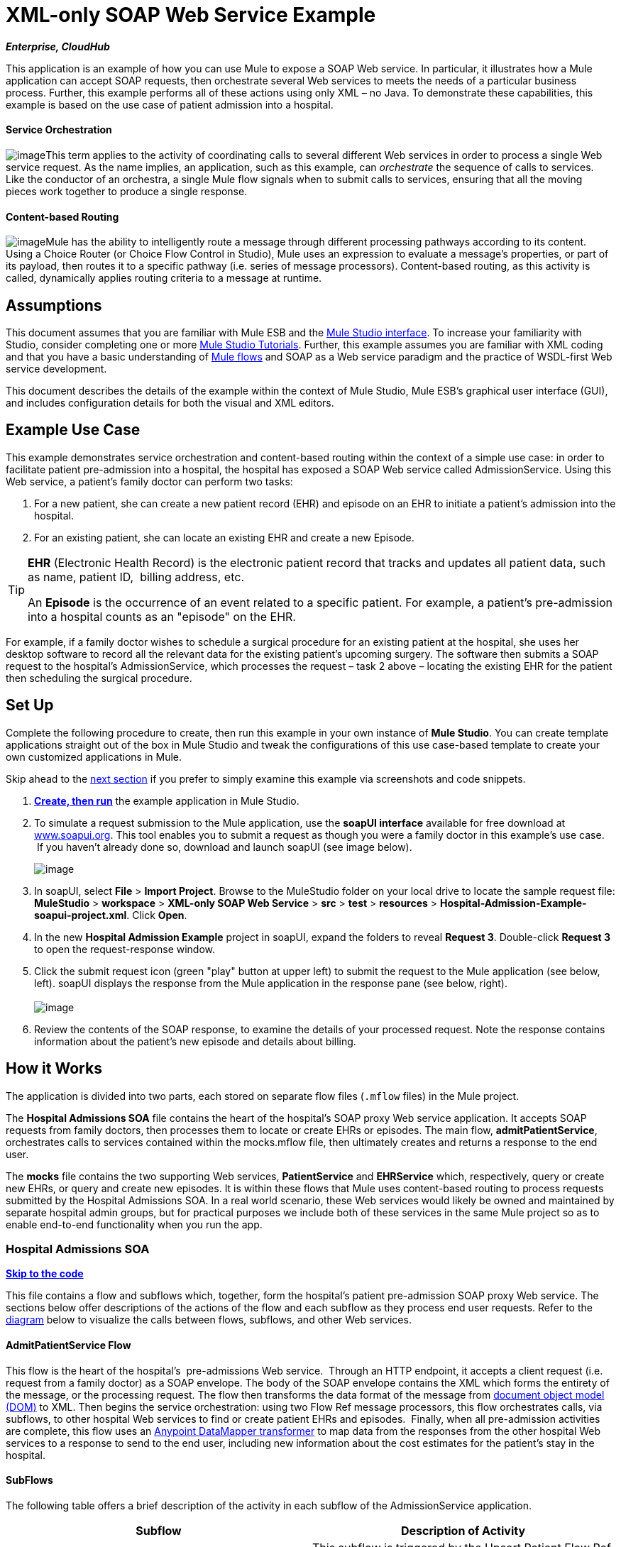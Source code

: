 = XML-only SOAP Web Service Example +

*_Enterprise, CloudHub_*

This application is an example of how you can use Mule to expose a SOAP Web service. In particular, it illustrates how a Mule application can accept SOAP requests, then orchestrate several Web services to meets the needs of a particular business process. Further, this example performs all of these actions using only XML – no Java. To demonstrate these capabilities, this example is based on the use case of patient admission into a hospital.

==== Service Orchestration

image:/docs/download/thumbnails/95393758/orchestrate.png?version=1&modificationDate=1374599138554[image]This term applies to the activity of coordinating calls to several different Web services in order to process a single Web service request. As the name implies, an application, such as this example, can _orchestrate_ the sequence of calls to services.  Like the conductor of an orchestra, a single Mule flow signals when to submit calls to services, ensuring that all the moving pieces work together to produce a single response.

==== Content-based Routing

image:/docs/download/thumbnails/95393758/content_routing.png?version=1&modificationDate=1374599135929[image]Mule has the ability to intelligently route a message through different processing pathways according to its content. Using a Choice Router (or Choice Flow Control in Studio), Mule uses an expression to evaluate a message's properties, or part of its payload, then routes it to a specific pathway (i.e. series of message processors). Content-based routing, as this activity is called, dynamically applies routing criteria to a message at runtime.

== Assumptions

This document assumes that you are familiar with Mule ESB and the link:/docs/display/34X/Mule+Studio+Essentials[Mule Studio interface]. To increase your familiarity with Studio, consider completing one or more link:/docs/display/34X/Basic+Studio+Tutorial[Mule Studio Tutorials]. Further, this example assumes you are familiar with XML coding and that you have a basic understanding of link:/docs/display/34X/Mule+Application+Architecture[Mule flows] and SOAP as a Web service paradigm and the practice of WSDL-first Web service development. 

This document describes the details of the example within the context of Mule Studio, Mule ESB’s graphical user interface (GUI), and includes configuration details for both the visual and XML editors. 

== Example Use Case

This example demonstrates service orchestration and content-based routing within the context of a simple use case: in order to facilitate patient pre-admission into a hospital, the hospital has exposed a SOAP Web service called AdmissionService. Using this Web service, a patient's family doctor can perform two tasks:

. For a new patient, she can create a new patient record (EHR) and episode on an EHR to initiate a patient's admission into the hospital.
. For an existing patient, she can locate an existing EHR and create a new Episode. +


[TIP]
====
*EHR* (Electronic Health Record) is the electronic patient record that tracks and updates all patient data, such as name, patient ID,  billing address, etc.

An *Episode* is the occurrence of an event related to a specific patient. For example, a patient's pre-admission into a hospital counts as an "episode" on the EHR.
====

For example, if a family doctor wishes to schedule a surgical procedure for an existing patient at the hospital, she uses her desktop software to record all the relevant data for the existing patient's upcoming surgery. The software then submits a SOAP request to the hospital's AdmissionService, which processes the request – task 2 above – locating the existing EHR for the patient then scheduling the surgical procedure. 

== Set Up

Complete the following procedure to create, then run this example in your own instance of *Mule Studio*. You can create template applications straight out of the box in Mule Studio and tweak the configurations of this use case-based template to create your own customized applications in Mule.

Skip ahead to the link:#XML-onlySOAPWebServiceExample-HowitWorks[next section] if you prefer to simply examine this example via screenshots and code snippets. 

. link:/docs/display/34X/Mule+Examples#MuleExamples-CreateandRunExampleApplications[*Create, then run*] the example application in Mule Studio.
. To simulate a request submission to the Mule application, use the *soapUI interface* available for free download at http://www.soapui.org[www.soapui.org]. This tool enables you to submit a request as though you were a family doctor in this example's use case.  If you haven't already done so, download and launch soapUI (see image below). +

+
image:/docs/download/attachments/95393758/soapUI_launch.png?version=1&modificationDate=1374599140214[image] +
+

. In soapUI, select *File* > *Import Project*. Browse to the MuleStudio folder on your local drive to locate the sample request file: *MuleStudio* > *workspace* > *XML-only SOAP Web Service* > *src* > *test* > *resources* > **Hospital-Admission-Example-soapui-project.xml**. Click *Open*.
. In the new *Hospital Admission Example* project in soapUI, expand the folders to reveal *Request 3*. Double-click *Request 3* to open the request-response window.
. Click the submit request icon (green "play" button at upper left) to submit the request to the Mule application (see below, left). soapUI displays the response from the Mule application in the response pane (see below, right). +
 +
image:/docs/download/attachments/95393758/request-response.png?version=1&modificationDate=1374599138894[image] +
+

. Review the contents of the SOAP response, to examine the details of your processed request. Note the response contains information about the patient's new episode and details about billing.

== How it Works 

The application is divided into two parts, each stored on separate flow files (`.mflow` files) in the Mule project.

The *Hospital Admissions SOA* file contains the heart of the hospital's SOAP proxy Web service application. It accepts SOAP requests from family doctors, then processes them to locate or create EHRs or episodes. The main flow, *admitPatientService*, orchestrates calls to services contained within the mocks.mflow file, then ultimately creates and returns a response to the end user.

The *mocks* file contains the two supporting Web services, *PatientService* and *EHRService* which, respectively, query or create new EHRs, or query and create new episodes. It is within these flows that Mule uses content-based routing to process requests submitted by the Hospital Admissions SOA. In a real world scenario, these Web services would likely be owned and maintained by separate hospital admin groups, but for practical purposes we include both of these services in the same Mule project so as to enable end-to-end functionality when you run the app.

=== Hospital Admissions SOA

*link:#XML-onlySOAPWebServiceExample-code1[Skip to the code]*

This file contains a flow and subflows which, together, form the hospital's patient pre-admission SOAP proxy Web service. The sections below offer descriptions of the actions of the flow and each subflow as they process end user requests. Refer to the link:#XML-onlySOAPWebServiceExample-diagram1[diagram] below to visualize the calls between flows, subflows, and other Web services.

==== AdmitPatientService Flow

This flow is the heart of the hospital's  pre-admissions Web service.  Through an HTTP endpoint, it accepts a client request (i.e. request from a family doctor) as a SOAP envelope. The body of the SOAP envelope contains the XML which forms the entirety of the message, or the processing request. The flow then transforms the data format of the message from http://en.wikipedia.org/wiki/Document_Object_Model[document object model (DOM)] to XML. Then begins the service orchestration: using two Flow Ref message processors, this flow orchestrates calls, via subflows, to other hospital Web services to find or create patient EHRs and episodes.  Finally, when all pre-admission activities are complete, this flow uses an link:/docs/display/34X/Datamapper+User+Guide+and+Reference[Anypoint DataMapper transformer] to map data from the responses from the other hospital Web services to a response to send to the end user, including new information about the cost estimates for the patient's stay in the hospital.

==== SubFlows

The following table offers a brief description of the activity in each subflow of the AdmissionService application.

[cols=",",options="header",]
|===
|Subflow |Description of Activity
|upsertPatient |This subflow is triggered by the Upsert Patient Flow Ref element in the AdmitPatientService flow. Using a DataMapper transformer, this subflow maps data from the end user request to a structure that the PatientService Web service accepts. Then it uses a Flow Ref element to invoke another subflow – invokePatientService – to perform the actual submission of a request to another hospital Web service. Finally, it converts the response from DOM to XML before returning the data to the main AdmitPatientService flow.
|invokePatientService |This subflow is triggered by the upsertPatient subflow. As a proxy client, the SOAP component and HTTP endpoint call the PatientService Web service (ostensibly a Web service the hospital makes available internally; practically the Web service that exists in the mocks .mflow file). It pushes the response it receives to the invokePatient Service subflow.
|createEpisode |This subflow is triggered by the Create Episode Flow Ref element in the AdmitPatientService flow. Using a DataMapper transformer, this subflow maps data from the end user request to a structure that the EHRService Web service accepts. Then it uses a Flow Ref element to invoke another subflow – invokeEHRService – to perform the actual submission of a request to another hospital Web service. Finally, it converts the response from DOM to XML before returning the data to the main AdmitPatientService flow.
|invokeEHRService |This subflow is triggered by the createEpisode subflow. As a proxy client, the SOAP component and HTTP endpoint call the EHRService Web service, (ostensibly a Web service the hospital makes available internally; practically the Web service that exists in the mocks .mflow file). It pushes the response it receives to the createEpisode Service subflow.
|===

image:/docs/download/attachments/95393758/calls_to_services2.png?version=1&modificationDate=1374599135489[image]

There are several important configurations to take note of in this example application.

* **The XML is in the body.** Because the XML is contained in the body of the SOAP envelope, you can simply execute actions against the SOAP body, rather than having to dissect and detach the actual message payload from the SOAP envelope. To do this, the Proxy Service SOAP component in the admitPatientService flow indicates that the message payload is _just_ the body, not the whole SOAP envelope. Refer to the Studio Visual Editor (below, left) and Studio XML Editor (below, right) screenshots of the SOAP component's configuration.
+
Similarly, the XML payload is in the body of the request the Proxy Client SOAP components send to the PatientService and EHRService Web services. Again, this obviates the need to dissect the SOAP request and extract the relevant payload upon receipt.
+

[tabs]
------
[tab,title="Studio Visual Editor"]
....
image:/docs/download/attachments/95393758/proxy_service_body_visual.png?version=1&modificationDate=1374599136577[image]
....
[tab,title="Studio XML Editor"]
....
[source]
----
<flow name="admitPatientService" doc:name="admitPatientService"
        doc:description="AdmssionService SOAP-based web-service.">
        <http:inbound-endpoint exchange-pattern="request-response"
            host="localhost" port="${http.port}" doc:name="AdmissionService"
            path="AdmissionService" />
        <cxf:proxy-service doc:name="Proxy service"
            namespace="http://www.mule-health.com/SOA/service/admission/1.0"
            payload="body" port="AdmissionPort" service="AdmissionService"
            wsdlLocation="service/AdmissionService.wsdl" />
    ...
    </flow>
----
....
------

* **The application separates tasks into subflows. **Mule leverages the CXF framework to expose, consume and proxy Web services. Because CXF functions best with separate subflows to perform Web services calls, this application separates each Web service call into its own, small subflow. +* **The AdmissionService Web services was built http://en.wikipedia.org/wiki/Web_service#Automated_design_methods[WSDL-first].** The Web service's SOAP component includes four important attributes configured according to the table below.


////
[collapsed content]
 View the WSDL

[source]
----
<?xml version="1.0" encoding="UTF-8" standalone="no"?>
 
 
<wsdl:definitions xmlns:mes="http://www.mule-health.com/SOA/message/1.0" xmlns:soap="http://schemas.xmlsoap.org/wsdl/soap/" xmlns:wsdl="http://schemas.xmlsoap.org/wsdl/" xmlns:xsd="http://www.w3.org/2001/XMLSchema" name="Admission" xmlns:tns="http://www.mule-health.com/SOA/service/admission/1.0" targetNamespace="http://www.mule-health.com/SOA/service/admission/1.0">
 
    <wsdl:types>
 
        <xsd:schema>
            <xsd:import namespace="http://www.mule-health.com/SOA/message/1.0" schemaLocation="xsd/SOA-Message-1.0.xsd" />
        </xsd:schema>
    </wsdl:types>
    <wsdl:message name="admitSubject">
        <wsdl:part element="mes:admitSubject" name="parameters" />
    </wsdl:message>
    <wsdl:message name="admitSubjectResponse">
        <wsdl:part element="mes:admitSubjectResponse" name="parameters" />
    </wsdl:message>
    <wsdl:portType name="Admission">
        <wsdl:operation name="admitSubject">
            <wsdl:input message="tns:admitSubject" />
            <wsdl:output message="tns:admitSubjectResponse" />
        </wsdl:operation>
    </wsdl:portType>
    <wsdl:binding name="AdmissionSoap" type="tns:Admission">
        <soap:binding style="document" transport="http://schemas.xmlsoap.org/soap/http" />
        <wsdl:operation name="admitSubject">
            <soap:operation soapAction="http://http://www.mule-health.com/SOA/service/admission/1.0/admitSubject" />
            <wsdl:input>
                <soap:body use="literal" />
            </wsdl:input>
            <wsdl:output>
                <soap:body use="literal" />
            </wsdl:output>
        </wsdl:operation>
    </wsdl:binding>
    <wsdl:service name="AdmissionService">
        <wsdl:port binding="tns:AdmissionSoap" name="AdmissionPort">
            <soap:address location="http://www.mule-health.com" />
        </wsdl:port>
    </wsdl:service>
</wsdl:definitions>
----
////


[width="100%",cols="34%,33%,33%",options="header",]
|============
|Attribute |Value |Maps to WSDL File
|namespace |`http://www.mule-health.com/SOA/service/admission/1.0` + |maps to the target namespace attribute of the `wsdl:definition`
|payload |`body` |maps to the `wsdl:input `and `wsdl:output`, in which it specifies use of the literal body of the SOAP message
|port |`AdmissionPort` |maps to the name attribute of the `wsdl:port` element
|service |`AdmissionService` |maps to the name attribute of the `wsdl:service` element
|wsdlLocation |`service/AdmissionService.wsdl` |maps not to something _in_ the wsdl file, but to the filepath of the wsdl file itself in the `src/main/resources/` directory of the Mule project
|============

[tabs]
------
[tab,title="Studio Visual Editor"]
....
image:/docs/download/attachments/95393758/xml-only_soap_web_service.png?version=1&modificationDate=1374599135018[image] 
....
[tab,title="Studio XML Editor"]
....
[source]
----
<?xml version="1.0" encoding="UTF-8"?>
<mule xmlns:ldap="http://www.mulesoft.org/schema/mule/ldap" xmlns:jdbc-ee="http://www.mulesoft.org/schema/mule/ee/jdbc"
    xmlns:servlet="http://www.mulesoft.org/schema/mule/servlet" xmlns:ajax="http://www.mulesoft.org/schema/mule/ajax"
    xmlns:mulexml="http://www.mulesoft.org/schema/mule/xml"
    xmlns:data-mapper="http://www.mulesoft.org/schema/mule/ee/data-mapper"
    xmlns:http="http://www.mulesoft.org/schema/mule/http" xmlns:tracking="http://www.mulesoft.org/schema/mule/ee/tracking"
    xmlns:cxf="http://www.mulesoft.org/schema/mule/cxf" xmlns:vm="http://www.mulesoft.org/schema/mule/vm"
    xmlns="http://www.mulesoft.org/schema/mule/core" xmlns:doc="http://www.mulesoft.org/schema/mule/documentation"
    xmlns:spring="http://www.springframework.org/schema/beans" version="EE-3.4.0"
    xmlns:xsi="http://www.w3.org/2001/XMLSchema-instance"
    xsi:schemaLocation="
 
http://www.mulesoft.org/schema/mule/http http://www.mulesoft.org/schema/mule/http/current/mule-http.xsd
 
http://www.mulesoft.org/schema/mule/cxf http://www.mulesoft.org/schema/mule/cxf/current/mule-cxf.xsd
 
http://www.mulesoft.org/schema/mule/ee/data-mapper http://www.mulesoft.org/schema/mule/ee/data-mapper/current/mule-data-mapper.xsd
 
http://www.springframework.org/schema/beans http://www.springframework.org/schema/beans/spring-beans-current.xsd
 
http://www.mulesoft.org/schema/mule/core http://www.mulesoft.org/schema/mule/core/current/mule.xsd
 
http://www.mulesoft.org/schema/mule/ldap http://www.mulesoft.org/schema/mule/ldap/3.3/mule-ldap.xsd
 
http://www.mulesoft.org/schema/mule/ee/jdbc http://www.mulesoft.org/schema/mule/ee/jdbc/current/mule-jdbc-ee.xsd
 
http://www.mulesoft.org/schema/mule/servlet http://www.mulesoft.org/schema/mule/servlet/current/mule-servlet.xsd
 
http://www.mulesoft.org/schema/mule/ajax http://www.mulesoft.org/schema/mule/ajax/current/mule-ajax.xsd
 
http://www.mulesoft.org/schema/mule/xml http://www.mulesoft.org/schema/mule/xml/current/mule-xml.xsd
 
http://www.mulesoft.org/schema/mule/ee/tracking http://www.mulesoft.org/schema/mule/ee/tracking/current/mule-tracking-ee.xsd
 
http://www.mulesoft.org/schema/mule/vm http://www.mulesoft.org/schema/mule/vm/current/mule-vm.xsd ">
 
    <spring:beans>
        <spring:bean id="property-placeholder"         class="org.springframework.beans.factory.config.PropertyPlaceholderConfigurer">
            <spring:property name="location"
                value="classpath:config.dev.properties" />
        </spring:bean>
    </spring:beans>
 
    <mulexml:namespace-manager
        includeConfigNamespaces="true">
        <mulexml:namespace prefix="soap" uri="http://schemas.xmlsoap.org/soap/envelope/" />
        <mulexml:namespace prefix="mes" uri="http://www.mule-health.com/SOA/message/1.0" />
        <mulexml:namespace prefix="mod" uri="http://www.mule-health.com/SOA/model/1.0" />
    </mulexml:namespace-manager>
    <data-mapper:config name="admit_subject_to_upsert_patient"
        transformationGraphPath="admit_subject_to_upsert_patient.grf"
        doc:name="DataMapper" />
    <data-mapper:config name="upsert_patient_response_to_create_episode"
    transformationGraphPath="upsert_patient_response_to_create_episode.grf"
        doc:name="DataMapper" />
    <object-to-string-transformer name="Object_to_String"
        doc:name="Object to String" />
    <data-mapper:config name="create_episode_response_to_admit_subject_response"       transformationGraphPath="create_episode_response_to_admit_subject_response.grf"
        doc:name="DataMapper" />
 
    <flow name="admitPatientService" doc:name="admitPatientService"
        doc:description="AdmssionService SOAP-based web-service.">
        <http:inbound-endpoint exchange-pattern="request-response"
            host="localhost" port="${http.port}" doc:name="AdmissionService"
            path="AdmissionService" />
        <cxf:proxy-service doc:name="Proxy service"
            namespace="http://www.mule-health.com/SOA/service/admission/1.0"
            payload="body" port="AdmissionPort" service="AdmissionService"
            wsdlLocation="service/AdmissionService.wsdl" />
        <mulexml:dom-to-xml-transformer
            returnClass="java.lang.String" />
        <flow-ref name="upsertPatient" doc:name="Upsert Patient" />
        <flow-ref name="createEpisode" doc:name="Create Episode" />
        <data-mapper:transform
            config-ref="create_episode_response_to_admit_subject_response"
            doc:name="&lt;createEpisodeResponse /&gt; to &lt;admitSubjectResponse /&gt;" />
    </flow>
     
    <sub-flow name="upsertPatient" doc:name="upsertPatient">
        <data-mapper:transform config-ref="admit_subject_to_upsert_patient"
            doc:name="&amp;lt;admitSubject /&amp;gt; to &amp;lt;upsertPatient /&amp;gt;" />
        <flow-ref name="invokePatientService" doc:name="Invoke Patient Service" />
        <mulexml:dom-to-xml-transformer
            returnClass="java.lang.String" />
    </sub-flow>
 
    <sub-flow name="invokePatientService" doc:name="invokePatientService">
        <cxf:proxy-client payload="body"
            enableMuleSoapHeaders="true" doc:name="Proxy client" />
        <http:outbound-endpoint exchange-pattern="request-response"
            host="localhost" port="${http.port}" path="PatientService" doc:name="PatientService" password="hello123" user="nialdarbey"/>
    </sub-flow>
 
    <sub-flow name="createEpisode" doc:name="createEpisode">
        <data-mapper:transform config-ref="upsert_patient_response_to_create_episode"
            doc:name="&amp;lt;upsertPatientResponse /&amp;gt; to &amp;lt;createEpisode /&amp;gt;" />
        <flow-ref name="invokeEHRService" doc:name="Invoke EHR Service" />
        <mulexml:dom-to-xml-transformer
            returnClass="java.lang.String" />
    </sub-flow>
 
    <sub-flow name="invokeEHRService" doc:name="invokeEHRService">
        <cxf:proxy-client payload="body"
            enableMuleSoapHeaders="true" doc:name="Proxy client" />
        <http:outbound-endpoint exchange-pattern="request-response"
            host="localhost" port="${http.port}" path="EHRService" doc:name="EHRService" />
    </sub-flow>
 
</mule>
----
....
------

=== Mocks

*link:#XML-onlySOAPWebServiceExample-code2[Skip to the code]*

This file contains two flows which act as two independent SOAP Web services within the hospital's internal network. Each service uses content-based routing to intelligently process Web service requests.

==== PatientService

This SOAP Web service accepts HTTP requests, transforms the body of the message from DOM to XML, then uses an xpath expression to extract one particular piece of information from the body – the operation – and set it as a variable. The message then encounters a Choice router (or Choice Flow Control, in Studio) which uses link:/docs/display/34X/Mule+Expression+Language+MEL[MEL expressions] to route the message depending upon its content, specifically, the new variable called operation. If the variable's value is upsertPatient, the router pushes the message into the upsertPatient DataMapper which prepares a response for the caller with a new patient ID; if the variable's value is anything other than upsertPatient, the router pushes the message into the getPatient DataMapper which prepares a response for the caller with the existing patient ID.  Essentially, the first route creates a new patient record, the second locates existing. Note that as a mock flow, this service is simplified in order to facilitate functionality of the AdmissionService Web service; in a proper service, the flow would likely include calls to databases or other internal services to locate or create new records. 

The Choice router directs messages according to the first expression that evaluates to true. In a more complex routing structure, a router may have to choose between several routes to perform any number of actions, for example, to delete a patient record or update an existing record. The router always evaluates against the MEL expression attribute of the `when` child elements in the order in which they appear in the config. See the visual editor (below, left) and XML editor (below, right) incarnations of the same choice router's configuration. (*Default* in the visual editor maps to `otherwise` in the XML editor.)

[tabs]
------
[tab,title="Studio Visual Editor"]
....
image:/docs/download/attachments/95393758/choice_studio.png?version=1&modificationDate=1374599136265[image] 
....
[tab,title="Studio XML Editor"]
....
[source]
----
<flow name="PatientService" doc:name="PatientService">
        ...
        <choice doc:name="Choice">
            <when expression="#[flowVars.operation == &apos;upsertPatient&apos;]">
                <processor-chain doc:name="upsertPatient">
                    <data-mapper:transform config-ref="upsert_patient_to_upsert_patient_response" doc:name="&amp;lt;upsertPatientRequest /&amp;gt; to &amp;lt;upsertPatientResponse /&amp;gt;"/>
                </processor-chain>
            </when>
            <otherwise>
                <processor-chain doc:name="getPatient">
                    <data-mapper:transform config-ref="get_patient_to_get_patient_response" doc:name="&amp;lt;getPatient /&amp;gt; to &amp;lt;getPatientResponse /&amp;gt;"/>
                </processor-chain>
            </otherwise>
        </choice>
    </flow>
----
....
------

==== EHRService

Much the same as the PatientService Web service, the EHRService accepts HTTP requests, converts the data format and uses an xpath expression to set a variable on the message. The Choice router then uses MEL expressions to evaluate the content of the newly set variable, then direct it to its corresponding pathway in the flow. Finally, it returns a response to the caller with information about the new or existing episode. Again, this service is simplified in order to facilitate functionality of the AdmissionService Web service; in a proper service, the flow would likely include calls to databases or other internal services to locate or create new records. 

[tabs]
------
[tab,title="Studio Visual Editor"]
....
image:/docs/download/attachments/95393758/xml-only_soap_web_service2.png?version=1&modificationDate=1374599134541[image]
....
[tab,title="Studio XML Editor"]
....
[source]
----
<?xml version="1.0" encoding="UTF-8"?>
 
<mule xmlns:mulexml="http://www.mulesoft.org/schema/mule/xml"
    xmlns:data-mapper="http://www.mulesoft.org/schema/mule/ee/data-mapper" xmlns:http="http://www.mulesoft.org/schema/mule/http" xmlns:tracking="http://www.mulesoft.org/schema/mule/ee/tracking" xmlns:cxf="http://www.mulesoft.org/schema/mule/cxf" xmlns="http://www.mulesoft.org/schema/mule/core" xmlns:doc="http://www.mulesoft.org/schema/mule/documentation" xmlns:spring="http://www.springframework.org/schema/beans" version="EE-3.4.0" xmlns:xsi="http://www.w3.org/2001/XMLSchema-instance" xsi:schemaLocation="
 
http://www.mulesoft.org/schema/mule/http http://www.mulesoft.org/schema/mule/http/current/mule-http.xsd
 
http://www.mulesoft.org/schema/mule/cxf http://www.mulesoft.org/schema/mule/cxf/current/mule-cxf.xsd
 
http://www.mulesoft.org/schema/mule/ee/data-mapper http://www.mulesoft.org/schema/mule/ee/data-mapper/current/mule-data-mapper.xsd
 
http://www.springframework.org/schema/beans http://www.springframework.org/schema/beans/spring-beans-current.xsd
 
http://www.mulesoft.org/schema/mule/core http://www.mulesoft.org/schema/mule/core/current/mule.xsd
 
http://www.mulesoft.org/schema/mule/xml http://www.mulesoft.org/schema/mule/xml/current/mule-xml.xsd
 
http://www.mulesoft.org/schema/mule/ee/tracking http://www.mulesoft.org/schema/mule/ee/tracking/current/mule-tracking-ee.xsd ">
 
    <data-mapper:config name="insurance_request_to_insurance_response" transformationGraphPath="insurance_request_to_insurance_response.grf" doc:name="DataMapper"/>
 
    <data-mapper:config name="insurance_request_to_insurance_request_rejected" transformationGraphPath="insurance_request_to_insurance_request_rejected.grf" doc:name="DataMapper"/>
 
    <data-mapper:config name="upsert_patient_to_upsert_patient_response" transformationGraphPath="upsert_patient_to_upsert_patient_response.grf" doc:name="DataMapper"/>
 
    <data-mapper:config name="get_patient_to_get_patient_response" transformationGraphPath="get_patient_to_get_patient_response.grf" doc:name="DataMapper"/>
 
    <data-mapper:config name="create_episode_to_create_episode_response" transformationGraphPath="create_episode_to_create_episode_response.grf" doc:name="DataMapper"/>
 
    <data-mapper:config name="find_episodes_to_find_episodes_response" transformationGraphPath="find_episodes_to_find_episodes_response.grf" doc:name="DataMapper"/>
 
    <data-mapper:config name="create_bill_to_create_bill_response" transformationGraphPath="create_bill_to_create_bill_response.grf" doc:name="DataMapper"/>
 
    <data-mapper:config name="audit_request_to_audit_response" transformationGraphPath="audit_request_to_audit_response.grf" doc:name="DataMapper"/>
 
    <flow name="PatientService" doc:name="PatientService">
        <http:inbound-endpoint exchange-pattern="request-response" host="localhost" port="${http.port}" doc:name="PatientService" path="PatientService"/>
        <cxf:proxy-service doc:name="Proxy service" namespace="http://www.mule-health.com/SOA/service/patient/1.0" payload="body" port="PatientPort" service="PatientService" wsdlLocation="service/PatientService.wsdl"/>
        <mulexml:dom-to-xml-transformer />
        <set-variable doc:name="operation" value="#[xpath(&apos;fn:local-name(/*)&apos;)]" variableName="operation"/>
        <choice doc:name="Choice">
            <when expression="#[flowVars.operation == &apos;upsertPatient&apos;]">
                <processor-chain doc:name="upsertPatient">
                    <data-mapper:transform config-ref="upsert_patient_to_upsert_patient_response" doc:name="&amp;lt;upsertPatientRequest /&amp;gt; to &amp;lt;upsertPatientResponse /&amp;gt;"/>
                </processor-chain>
            </when>
            <otherwise>
                <processor-chain doc:name="getPatient">
                    <data-mapper:transform config-ref="get_patient_to_get_patient_response" doc:name="&amp;lt;getPatient /&amp;gt; to &amp;lt;getPatientResponse /&amp;gt;"/>
                </processor-chain>
            </otherwise>
        </choice>
    </flow>
    <flow name="EHRService" doc:name="EHRService">
        <http:inbound-endpoint exchange-pattern="request-response" host="localhost" port="${http.port}" doc:name="EHRService" path="EHRService"/>
        <cxf:proxy-service doc:name="Proxy service" namespace="http://www.mule-health.com/SOA/service/ehr/1.0" payload="body" port="EHRPort" service="EHRService"  wsdlLocation="service/EHRService.wsdl"/>
        <mulexml:dom-to-xml-transformer />
        <set-variable doc:name="operation" value="#[xpath('fn:local-name(/*)')]" variableName="operation"/>
        <choice doc:name="Choice">
            <when expression="#[flowVars.operation == &apos;createEpisode&apos;]">
                <processor-chain doc:name="createEpisode">
                    <data-mapper:transform config-ref="create_episode_to_create_episode_response" doc:name="&amp;lt;createEpisode /&amp;gt; to &amp;lt;createEpisodeResponse /&amp;gt;"/>
                </processor-chain>
            </when>
            <otherwise>
                <processor-chain doc:name="findEpisode">
                    <data-mapper:transform config-ref="find_episodes_to_find_episodes_response" doc:name="&amp;lt;findEpisode /&amp;gt; to &amp;lt;findEpisodeResponse /&amp;gt;"/>
                </processor-chain>
            </otherwise>
        </choice>
    </flow>
 
</mule>
----
....
------

== Documentation

Studio includes a feature that enables you to easily export all the documentation you have recorded for your project.  Whenever you want to easily share your project with others outside the Studio environment, you can export the project's documentation to print, email, or share online. Studio's auto-generated documentation includes:

* a visual diagram of the flows in your application
* the XML configuration which corresponds to each flow in your application
* the text you entered in the Documentation tab of any building block in your flow

Follow http://www.mulesoft.org/documentation/display/current/Importing+and+Exporting+in+Studio#ImportingandExportinginStudio-ExportingStudioDocumentation[the procedure] to export auto-generated Studio documentation.

== See Also

* Learn more about the link:/docs/display/34X/Choice+Flow+Control+Reference[Choice router] in Studio.
* Learn more about the link:/docs/display/34X/SOAP+Component+Reference[SOAP component] in Studio.
* Learn more about the link:/docs/display/34X/Datamapper+User+Guide+and+Reference[DataMapper] in Studio.
* Examine other link:/docs/display/34X/Mule+Examples[Mule application examples], particularly the link:/docs/display/34X/Foreach+Processing+and+Choice+Routing+Example[Foreach Processing and Choice Routing Example] which also demonstrates content-based routing in Web service integrations.
